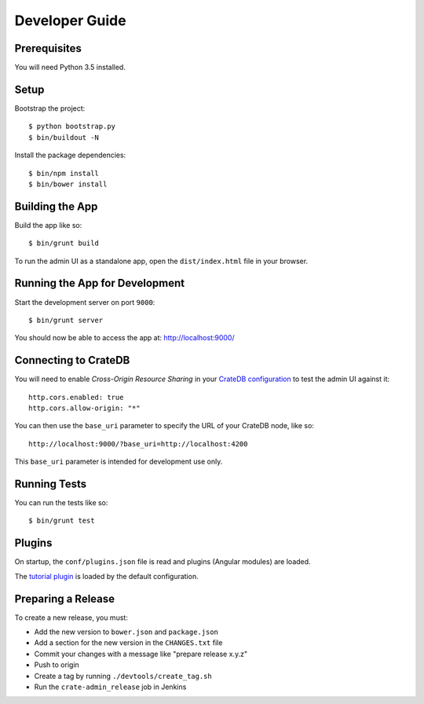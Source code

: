 ===============
Developer Guide
===============

Prerequisites
=============

You will need Python 3.5 installed.

Setup
=====

Bootstrap the project::

    $ python bootstrap.py
    $ bin/buildout -N

Install the package dependencies::

    $ bin/npm install
    $ bin/bower install

Building the App
================

Build the app like so::

    $ bin/grunt build

To run the admin UI as a standalone app, open the ``dist/index.html`` file in
your browser.

Running the App for Development
===============================

Start the development server on port ``9000``::

    $ bin/grunt server

You should now be able to access the app at: http://localhost:9000/

Connecting to CrateDB
=====================

You will need to enable *Cross-Origin Resource Sharing* in your
`CrateDB configuration`_ to test the admin UI against it::

    http.cors.enabled: true
    http.cors.allow-origin: "*"

You can then use the ``base_uri`` parameter to specify the URL of your CrateDB
node, like so::

    http://localhost:9000/?base_uri=http://localhost:4200

This  ``base_uri`` parameter is intended for development use only.

Running Tests
=============

You can run the tests like so::

    $ bin/grunt test

Plugins
=======

On startup, the ``conf/plugins.json`` file is read and plugins
(Angular modules) are loaded.

The `tutorial plugin`_ is loaded by the default configuration.

Preparing a Release
===================

To create a new release, you must:

- Add the new version to ``bower.json`` and ``package.json``

- Add a section for the new version in the ``CHANGES.txt`` file

- Commit your changes with a message like "prepare release x.y.z"

- Push to origin

- Create a tag by running ``./devtools/create_tag.sh``

- Run the ``crate-admin_release`` job in Jenkins

.. _CrateDB configuration: https://crate.io/docs/reference/configuration.html
.. _tutorial plugin: app/plugins/tutorial
